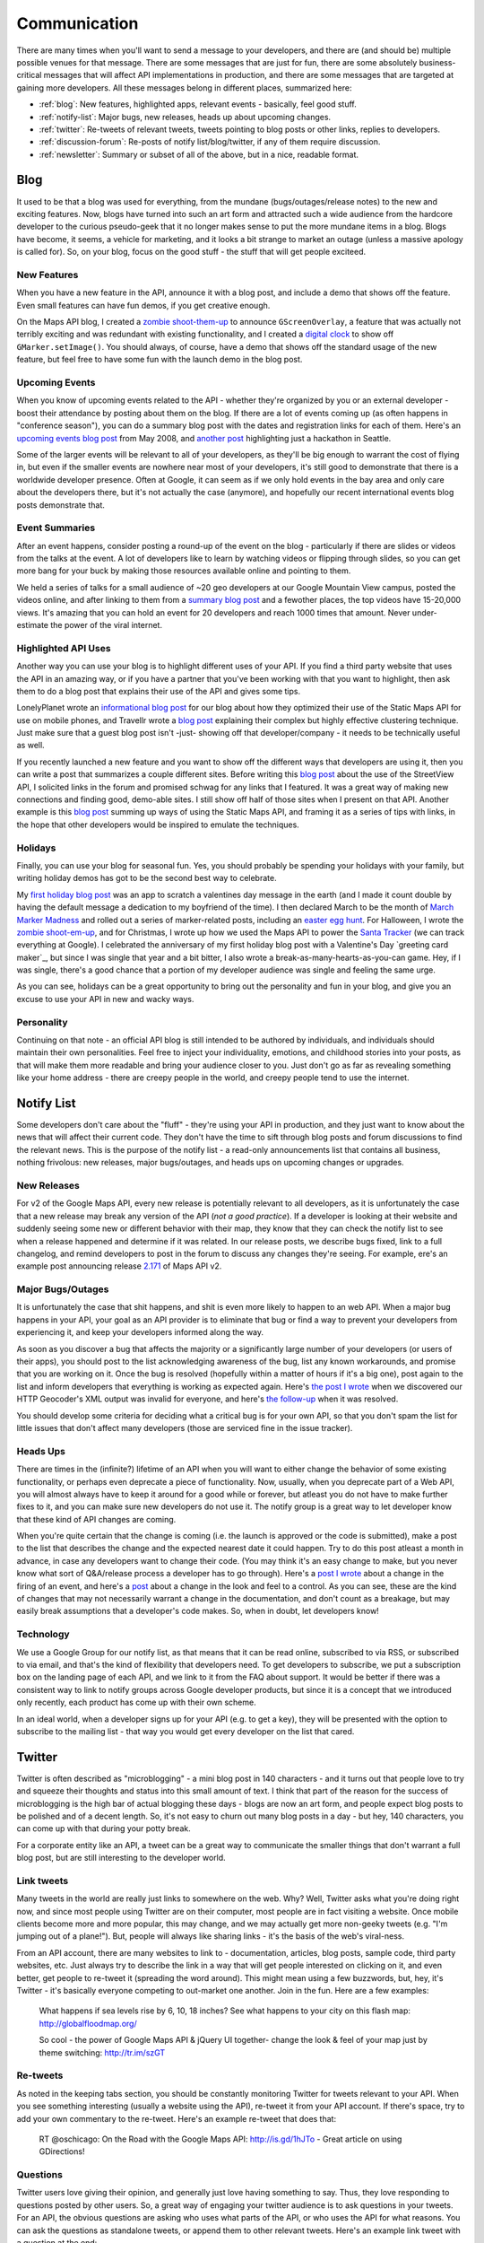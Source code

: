 Communication
#############

There are many times when you'll want to send a message to your
developers, and there are (and should be) multiple possible venues
for that message. There are some messages that are just for fun,
there are some absolutely business-critical messages that will
affect API implementations in production, and there are some
messages that are targeted at gaining more developers. All these
messages belong in different places, summarized here:

-  :ref:`blog`: New features, highlighted apps, relevant events -
   basically, feel good stuff.
-  :ref:`notify-list`: Major bugs, new releases, heads up about
   upcoming changes.
-  :ref:`twitter`: Re-tweets of relevant tweets, tweets pointing to
   blog posts or other links, replies to developers.
-  :ref:`discussion-forum`: Re-posts of notify list/blog/twitter, if
   any of them require discussion.
-  :ref:`newsletter`: Summary or subset of all of the above, but in a
   nice, readable format.


.. _blog:

Blog
****

It used to be that a blog was used for everything, from the mundane
(bugs/outages/release notes) to the new and exciting features. Now,
blogs have turned into such an art form and attracted such a wide
audience from the hardcore developer to the curious pseudo-geek
that it no longer makes sense to put the more mundane items in a
blog. Blogs have become, it seems, a vehicle for marketing, and it
looks a bit strange to market an outage (unless a massive apology
is called for). So, on your blog, focus on the good stuff - the
stuff that will get people exciteed.

New Features
============

When you have a new feature in the API, announce it with a blog
post, and include a demo that shows off the feature. Even small
features can have fun demos, if you get creative enough.

On the Maps API blog, I created a `zombie shoot-them-up`_ to announce
``GScreenOverlay``, a feature that was actually not terribly exciting
and was redundant with existing functionality, and I
created a `digital clock`_ to show off ``GMarker.setImage()``.
You should always, of course, have a demo that shows off the standard
usage of the new feature, but feel free to have some fun with the launch
demo in the blog post.

.. _zombie shoot-them-up: http://googlemapsapi.blogspot.com/2007/10/map-of-dead-screen-overlayed-shoot-em_31.html
.. _digital clock: http://googlemapsapi.blogspot.com/2007/04/gmarkershow-american-for-clock.html

Upcoming Events
===============

When you know of upcoming events related to the API - whether
they're organized by you or an external developer - boost their
attendance by posting about them on the blog. If there are a lot of
events coming up (as often happens in "conference season"), you can
do a summary blog post with the dates and registration links for
each of them. Here's an `upcoming events blog post`_ from May 2008, and
`another post`_ highlighting just a hackathon in Seattle.

Some of the larger events will be relevant to all of your developers,
as they'll be big enough to warrant the cost of flying in, but even if
the smaller events are nowhere near most of your developers, it's still good to
demonstrate that there is a worldwide developer presence. Often at
Google, it can seem as if we only hold events in the bay area and
only care about the developers there, but it's not actually the
case (anymore), and hopefully our recent international events blog
posts demonstrate that.

.. _upcoming events blog post: http://googlemapsapi.blogspot.com/2008/05/upcoming-events.html
.. _another post: http://googlegeodevelopers.blogspot.com/2009/08/upcoming-seattle-geo-apis-hackathon.html

Event Summaries
===============

After an event happens, consider posting a round-up of the event on
the blog - particularly if there are slides or videos from the
talks at the event. A lot of developers like to learn by watching
videos or flipping through slides, so you can get more bang for
your buck by making those resources available online and pointing
to them.

We held a series of talks for a small audience of ~20 geo
developers at our Google Mountain View campus, posted the videos
online, and after linking to them from a `summary blog post`_
and a fewother places, the top videos have 15-20,000 views. It's amazing
that you can hold an event for 20 developers and reach 1000 times
that amount. Never under-estimate the power of the viral internet.

.. _summary blog post: http://googlemapsapi.blogspot.com/2008/04/our-first-google-geo-developer-series.html


Highlighted API Uses
====================

Another way you can use your blog is to highlight different uses of
your API. If you find a third party website that uses the API in an
amazing way, or if you have a partner that you've been working with
that you want to highlight, then ask them to do a blog post that
explains their use of the API and gives some tips.

LonelyPlanet wrote an
`informational blog post <http://googlemapsmania.blogspot.com/2007/04/lonely-planet-innovates-using-google.html>`_
for our blog about how they optimized their use of the Static Maps
API for use on mobile phones, and Travellr wrote a
`blog post <http://googlegeodevelopers.blogspot.com/2009/06/travellr-behind-scenes-of-our-region.html>`_
explaining their complex but highly effective clustering technique.
Just make sure that a guest blog post isn't -just- showing off that
developer/company - it needs to be technically useful as well.

If you recently launched a new feature and you want to show off the
different ways that developers are using it, then you can write a
post that summarizes a couple different sites. Before writing this
`blog post <http://googlemapsapi.blogspot.com/2008/04/streetview-in-wild-flourishing-species.html>`_
about the use of the StreetView API, I solicited links in the forum
and promised schwag for any links that I featured. It was a great
way of making new connections and finding good, demo-able sites. I
still show off half of those sites when I present on that API.
Another example is this
`blog post <http://googlegeodevelopers.blogspot.com/2008/07/5-ways-to-use-static-maps-plus-new.html>`_
summing up ways of using the Static Maps API, and framing it as a
series of tips with links, in the hope that other developers would
be inspired to emulate the techniques.

Holidays
========

Finally, you can use your blog for seasonal fun. Yes, you should
probably be spending your holidays with your family, but writing
holiday demos has got to be the second best way to celebrate.

My `first holiday blog post`_ was an app to scratch a valentines day message
in the earth (and I made it count double by having the default message a
dedication to my boyfriend of the time). I then declared March to be the
month of `March Marker Madness`_ and rolled out a series of marker-related
posts, including an `easter egg hunt`_.
For Halloween, I wrote the `zombie shoot-em-up`_, and for Christmas, I wrote
up how we used the Maps API to power the `Santa Tracker`_ (we can track everything
at Google). I celebrated the anniversary of my first holiday blog post
with a Valentine's Day `greeting card maker`_, but since I was single
that year and a bit bitter, I also wrote a
break-as-many-hearts-as-you-can game. Hey, if I was single, there's
a good chance that a portion of my developer audience was single
and feeling the same urge.

As you can see, holidays can be a great opportunity to bring out
the personality and fun in your blog, and give you an excuse to use your
API in new and wacky ways.

.. _first holiday blog post: http://googlemapsapi.blogspot.com/2007/02/write-your-valentines-day-messages-in.html
.. _March Marker Madness: http://googlemapsapi.blogspot.com/2007/03/march-marker-madness-gmarkeroptions.html
.. _easter egg hunt: http://googlemapsapi.blogspot.com/2007/04/marker-managed-easter-egg-hunt.html
.. _zombie shoot-em-up: http://googlemapsapi.blogspot.com/2007/10/map-of-dead-screen-overlayed-shoot-em_31.html
.. _Santa Tracker: http://googlemapsapi.blogspot.com/2007/12/dont-stare-out-window-to-track-santa.html
.. _greetings card maker: http://googlemapsapi.blogspot.com/2008/02/send-geo-located-valentines-day-card.html


Personality
===========

Continuing on that note - an official API blog is still intended to
be authored by individuals, and individuals should maintain their
own personalities. Feel free to inject your individuality,
emotions, and childhood stories into your posts, as that will make
them more readable and bring your audience closer to you. Just
don't go as far as revealing something like your home address -
there are creepy people in the world, and creepy people tend to use
the internet.


.. _notify-list:

Notify List
***********

Some developers don't care about the "fluff" - they're using your
API in production, and they just want to know about the news that
will affect their current code. They don't have the time to sift
through blog posts and forum discussions to find the relevant news.
This is the purpose of the notify list - a read-only announcements
list that contains all business, nothing frivolous: new releases,
major bugs/outages, and heads ups on upcoming changes or upgrades.

New Releases
============

For v2 of the Google Maps API, every new release is potentially relevant to
all developers, as it is unfortunately the case that a new release
may break any version of the API (*not a good practice*). If a
developer is looking at their website and suddenly seeing some new
or different behavior with their map, they know that they can check the notify
list to see when a release happened and determine if it was
related. In our release posts, we describe bugs fixed, link to a
full changelog, and remind developers to post in the forum to
discuss any changes they're seeing. For example, ere's an example post
announcing release `2.171`_ of Maps API v2.

.. _2.171: http://groups.google.com/group/google-maps-api-notify/browse_frm/thread/5a2abe7b3ba79479


Major Bugs/Outages
==================

It is unfortunately the case that shit happens, and shit is even
more likely to happen to an web API. When a major bug
happens in your API, your goal as an API provider is to eliminate
that bug or find a way to prevent your developers from experiencing
it, and keep your developers informed along the way.

As soon as you discover a bug that affects the majority or a
significantly large number of your developers (or users of their apps),
you should post to the list acknowledging awareness of the bug,
list any known workarounds, and promise that you are working on it.
Once the bug is resolved (hopefully within a matter of hours if
it's a big one), post again to the list and inform developers that
everything is working as expected again. Here's
`the post I wrote <http://groups.google.com/group/google-maps-api-notify/browse_frm/thread/17ed31a7694a0f3b#>`_
when we discovered our HTTP Geocoder's XML output was invalid for
everyone, and here's
`the follow-up <http://groups.google.com/group/google-maps-api-notify/browse_frm/thread/5efe1347cda3b96c#>`_
when it was resolved.

You should develop some criteria for deciding what a critical bug
is for your own API, so that you don't spam the list for little
issues that don't affect many developers (those are serviced fine
in the issue tracker).

Heads Ups
=========

There are times in the (infinite?) lifetime of an API when you will
want to either change the behavior of some existing functionality,
or perhaps even deprecate a piece of functionality. Now, usually,
when you deprecate part of a Web API, you will almost always have
to keep it around for a good while or forever, but atleast you do
not have to make further fixes to it, and you can make sure new
developers do not use it. The notify group is a great way to let
developer know that these kind of API changes are coming.

When you're quite certain that the change is coming (i.e. the
launch is approved or the code is submitted), make a post to the
list that describes the change and the expected nearest date it
could happen. Try to do this post atleast a month in advance, in
case any developers want to change their code. (You may think it's
an easy change to make, but you never know what sort of Q&A/release
process a developer has to go through). Here's a
`post I wrote <http://groups.google.com/group/google-maps-api-notify/browse_frm/thread/2da3acb76e6189a4>`_
about a change in the firing of an event, and here's a
`post <http://groups.google.com/group/google-maps-api-notify/browse_frm/thread/944510a20db1b4ab>`_
about a change in the look and feel to a control. As you can see,
these are the kind of changes that may not necessarily warrant a
change in the documentation, and don't count as a breakage, but may
easily break assumptions that a developer's code makes. So, when in
doubt, let developers know!


Technology
==========

We use a Google Group for our notify list, as that means that it
can be read online, subscribed to via RSS, or subscribed to via
email, and that's the kind of flexibility that developers need. To
get developers to subscribe, we put a subscription box on the
landing page of each API, and we link to it from the FAQ about
support. It would be better if there was a consistent way to link to
notify groups across Google developer products, but since it is a
concept that we introduced only recently, each product has come up
with their own scheme.

In an ideal world, when a developer signs up for your API (e.g. to
get a key), they will be presented with the option to subscribe to
the mailing list - that way you would get every developer on the
list that cared.


.. _twitter:

Twitter
*******

Twitter is often described as "microblogging" - a mini blog post in
140 characters - and it turns out that people love to try and
squeeze their thoughts and status into this small amount of text. I
think that part of the reason for the success of microblogging is
the high bar of actual blogging these days - blogs are now an art
form, and people expect blog posts to be polished and of a decent
length. So, it's not easy to churn out many blog posts in a day -
but hey, 140 characters, you can come up with that during your
potty break.

For a corporate entity like an API, a tweet can be a great way to
communicate the smaller things that don't warrant a full blog post,
but are still interesting to the developer world.

Link tweets
===========

Many tweets in the world are really just links to somewhere on the
web. Why? Well, Twitter asks what you're doing right now, and since
most people using Twitter are on their computer, most people are in
fact visiting a website. Once mobile clients become more and more
popular, this may change, and we may actually get more non-geeky
tweets (e.g. "I'm jumping out of a plane!"). But, people will
always like sharing links - it's the basis of the web's
viral-ness.

From an API account, there are many websites to link to -
documentation, articles, blog posts, sample code, third party
websites, etc. Just always try to describe the link in a way that
will get people interested on clicking on it, and even better, get
people to re-tweet it (spreading the word around). This might mean
using a few buzzwords, but, hey, it's Twitter - it's basically
everyone competing to out-market one another. Join in the fun. Here
are a few examples:

  What happens if sea levels rise by 6, 10, 18 inches? See what
  happens to your city on this flash map: http://globalfloodmap.org/

  So cool - the power of Google Maps API & jQuery UI together- change
  the look & feel of your map just by theme switching: http://tr.im/szGT


Re-tweets
=========

As noted in the keeping tabs section, you should be constantly
monitoring Twitter for tweets relevant to your API. When you see
something interesting (usually a website using the API), re-tweet
it from your API account. If there's space, try to add your own
commentary to the re-tweet. Here's an example re-tweet that does
that:

  RT @oschicago: On the Road with the Google Maps API: http://is.gd/1hJTo -
  Great article on using GDirections!


Questions
=========

Twitter users love giving their opinion, and generally just love
having something to say. Thus, they love responding to questions
posted by other users. So, a great way of engaging your twitter
audience is to ask questions in your tweets. For an API, the
obvious questions are asking who uses what parts of the API, or who
uses the API for what reasons. You can ask the questions as
standalone tweets, or append them to other relevant tweets. Here's
an example link tweet with a question at the end:

  Orbitz is now using the Street View API on its hotel
  listings! http://tr.im/wBIl - Are any of you
developers using it for hotel search?


Replies
=======

On Twitter, you can reply to users by starting the tweet with their
username. As an API account, you want to avoid having conversations
on Twitter that should be taking place in the forum or issue
tracker instead. So, when possible, use replies to direct
conversations to the proper venue or to give final answers.

When you see a tweet about the API and it mentions a possible bug
or complains about documentation, reply to the tweet and ask them
to post it in the issue tracker. When you see a tweet about a
current big outage in the API (as it will get tweeted about when it
happens), point them to the notify list post about it. The basic
idea here is to make sure Twitter users knows that you're always
listening to their feedback.

Sometimes, Twitter users will direct a message to your account, or
mention it in a tweet, often asking a question or recommending that
you check out a site. Answer their question using the same
technique as above, and if it's a nice site, consider re-tweeting
it.


Authorship
==========

As mentioned in the blog section, it's a good idea to inject some
of your own personality into blog posts. That's true for tweets as
well, but it's a bit tricky. On a blog post, you can include a
byline that indicates who actually wrote the post. On a tweet, you
only have 140 chars - there's no room for a byline, and no
convention for putting one.

One solution, adopted by a few corporate accounts like
`whereivebeen <http://twitter.com/whereivebeen>`_, is to make the
avatar combine the corporate logo with a photo of the usual author,
and make the Twitter profile clearly describe the author. Another
solution, used by accounts with multiple authors, is to come up
with a convention for indicating the author of a tweet, and
describe that convention on the Twitter profile. The fallback
solution is to do nothing, and just use a generally cheery,
informational attitude.

Whatever you do, just be careful about what you tweet. It is very
easy to users to re-tweet something that offends or irks them -
much easier than responding to a blog post - so one slip-up can
turn into a rising trend on Twitter. The general topics to avoid
are competitors, death, sex, religion, race, politics. If for some
reason your tweet does cover one of those topics (e.g. an API
mashup plotting deaths from a recent disaster), send it to a
colleague to a sanity check before posting. I once posted a tweet
that connected the deaths of two famous celebrities with some
recent API news, and that tweet landed our account on
`TechCrunch <http://www.techcrunch.com/2009/06/25/the-web-collapses-under-the-weight-of-michael-jacksons-death/>`_-
it may be just a tweet to you, but it can still blow up in your
face.


Technology
==========

If you've put yourself in charge of twittering for your API, the
chances are that you are already a Twitter user - meaning that you
now have a personal Twitter account and a corporate Twitter account
to maintain. This can be tricky to do, considering that each
require their own login, and considering that Twitter is kind of an
always-on experience.

The first option is to simply have two different browsers, one
logged into each account. That's not ideal if you're a power
Twitter user though, because the Twitter website itself is pretty
basic and doesn't wrap up all the functionality that you should be
using.

The better option is to use a Twitter app or client that includes
functionality like saved searches and also allows for logins from
multiple accounts. For example, `TweetDeck`_ is an AIR app that works across
Windows and Mac and supports both those features. It is a bit scary
that both logins are saved into the same app - it means you need to
be a bit more careful to make sure you don't tweet a personal
status from your corporate account.

A more secure option is to use two different Twitter apps,
one for your personal account, and one for your corporate account.
There are other TweetDeck-like apps like `Seesmic`_, there are browser
extensions like `Chromed Bird`_, and there are webapps that specifically
cater to the corporate tweeters, like `HootSuite`_.
For a small fee, HootSuite
lets you share an account with another user, so if you share
tweeting responsibilities with a colleague, you can both see
the same view of saved searches, pending tweets, and statistics.

.. _TweetDeck: http://www.tweetdeck.com/
.. _Seesmic: http://seesmic.com/
.. _Chromed Bird: https://chrome.google.com/extensions/detail/encaiiljifbdbjlphpgpiimidegddhic
.. _HootSuite: http://www.hootsuite.com


.. _discussion-forum:

Discussion Forum
*****************

The discussion forum should primarily exist for discussion of API
development, and that generally means that most posts will be from
developers. But, since the forum has an active audience, and since
developers like to discuss anything API-related, you can use it as
a place to re-post items from the blog, notify list, or Twitter.
The key is to use your discretion so that you don't dominate the
posts.

For the Maps API, I have a policy of always re-posting in the forum
any message that is posted to the notify list. This does mean that
the good developers get messages twice, but I like giving the
developers a place to discuss the releases, bugs, or upcoming
changes. If you don't give them an obvious way to discuss those
posts, then they will 1) assume that you don't care about their
voices, and 2) email you personally with their thoughts. Both of
these outcomes are undesirable.

As for re-posting blog posts or links that I tweeted, I will do it
every so often. Those posts make for a nice, happy change from the
typical "my app doesn't work posts", and make the forums into a
happier place that hopefully developers will want to be in. This is
a particularly good idea for forums that still have small
communities, as it motivates developers to pay attention to the
forum posts so that they'll see the inspirational or informational
posts, and every so often, they may decide to respond to a forum
post as well. As examples,
`this post <http://groups.google.com/group/google-maps-api-for-flash/browse_frm/thread/00bb53743fc9fe4c#>`_
links to a blog post made on our blog,
`this post <http://groups.google.com/group/google-maps-js-api-v3/browse_frm/thread/92e070b430bb9c3d?hl=en#>`_
announces a new demo and encourages developers to add their demos,
and
`this post <http://groups.google.com/group/google-maps-api-for-flash/browse_frm/thread/1fa8460d90ae9ce7#>`_
links to two cool uses of the API from non-Google developers.



.. _newsletter:

Newsletter
**********

The newsletter is a very "retro" style of communication, but it is
still a good one. It appeals to the people that may not care enough
to read through blog and forum posts, but still want to know
generally what's going on with a product, and they want the
information delivered straight to your inbox. Basically, you make
it as easy as possible for them to keep up to date with your latest
news, and you benefit because they likely would not have paid
attention to any other communication form.

A typical style for a newsletter is a once-monthly summary of all
the recent news in an easy-to-read format. One example of that is
the
`AWS Developer Newsletter <http://developer.amazonwebservices.com/connect/kbcategory.jspa?categoryID=42>`_,
put out by Amazon each month. The newsletter consists of recent
news (a paragraph for each item), new developer resources
(articles, code), highlighted AWS uses, and a summary of upcoming
events.

Some services put out newsletters only when there are a significant
number of new features to announce, and they want to bring those to
the developer's attention. Those newsletters would typically happen
less frequently.

Instead of a newsletter or in addition to it, an API provider can
also send out targeted emails when it has a big announcement that
it wants to make sure all of its developers are aware of. Once
again, Amazon is an example of this kind of communication. Once
every few months, Amazon sends emails informing developers about
its new offerings. These emails may well be replicas of blog posts
elsewhere, but they are probably more likely to be read than blog
posts. People often subscribe to blogs and then forget to read
them, but they don't often completely ignore emails in their inbox.
If you can get developers to agree to receive news via email, you
will likely have a captive audience on your hands.
